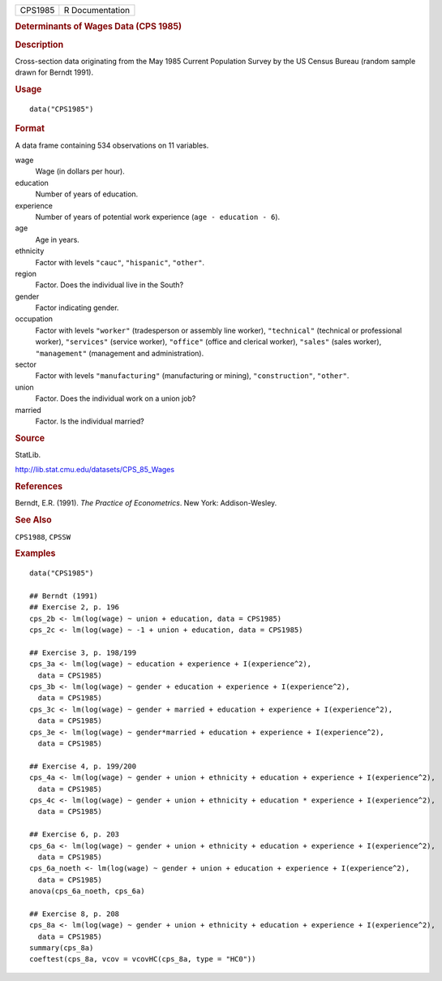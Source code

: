 .. container::

   .. container::

      ======= ===============
      CPS1985 R Documentation
      ======= ===============

      .. rubric:: Determinants of Wages Data (CPS 1985)
         :name: determinants-of-wages-data-cps-1985

      .. rubric:: Description
         :name: description

      Cross-section data originating from the May 1985 Current
      Population Survey by the US Census Bureau (random sample drawn for
      Berndt 1991).

      .. rubric:: Usage
         :name: usage

      ::

         data("CPS1985")

      .. rubric:: Format
         :name: format

      A data frame containing 534 observations on 11 variables.

      wage
         Wage (in dollars per hour).

      education
         Number of years of education.

      experience
         Number of years of potential work experience
         (``age - education - 6``).

      age
         Age in years.

      ethnicity
         Factor with levels ``"cauc"``, ``"hispanic"``, ``"other"``.

      region
         Factor. Does the individual live in the South?

      gender
         Factor indicating gender.

      occupation
         Factor with levels ``"worker"`` (tradesperson or assembly line
         worker), ``"technical"`` (technical or professional worker),
         ``"services"`` (service worker), ``"office"`` (office and
         clerical worker), ``"sales"`` (sales worker), ``"management"``
         (management and administration).

      sector
         Factor with levels ``"manufacturing"`` (manufacturing or
         mining), ``"construction"``, ``"other"``.

      union
         Factor. Does the individual work on a union job?

      married
         Factor. Is the individual married?

      .. rubric:: Source
         :name: source

      StatLib.

      http://lib.stat.cmu.edu/datasets/CPS_85_Wages

      .. rubric:: References
         :name: references

      Berndt, E.R. (1991). *The Practice of Econometrics*. New York:
      Addison-Wesley.

      .. rubric:: See Also
         :name: see-also

      ``CPS1988``, ``CPSSW``

      .. rubric:: Examples
         :name: examples

      ::

         data("CPS1985")

         ## Berndt (1991)
         ## Exercise 2, p. 196
         cps_2b <- lm(log(wage) ~ union + education, data = CPS1985)
         cps_2c <- lm(log(wage) ~ -1 + union + education, data = CPS1985)

         ## Exercise 3, p. 198/199
         cps_3a <- lm(log(wage) ~ education + experience + I(experience^2),
           data = CPS1985)
         cps_3b <- lm(log(wage) ~ gender + education + experience + I(experience^2),
           data = CPS1985)
         cps_3c <- lm(log(wage) ~ gender + married + education + experience + I(experience^2),
           data = CPS1985)
         cps_3e <- lm(log(wage) ~ gender*married + education + experience + I(experience^2),
           data = CPS1985)

         ## Exercise 4, p. 199/200
         cps_4a <- lm(log(wage) ~ gender + union + ethnicity + education + experience + I(experience^2),
           data = CPS1985)
         cps_4c <- lm(log(wage) ~ gender + union + ethnicity + education * experience + I(experience^2),
           data = CPS1985)

         ## Exercise 6, p. 203
         cps_6a <- lm(log(wage) ~ gender + union + ethnicity + education + experience + I(experience^2),
           data = CPS1985)
         cps_6a_noeth <- lm(log(wage) ~ gender + union + education + experience + I(experience^2),
           data = CPS1985)
         anova(cps_6a_noeth, cps_6a)

         ## Exercise 8, p. 208
         cps_8a <- lm(log(wage) ~ gender + union + ethnicity + education + experience + I(experience^2),
           data = CPS1985)
         summary(cps_8a)
         coeftest(cps_8a, vcov = vcovHC(cps_8a, type = "HC0"))

